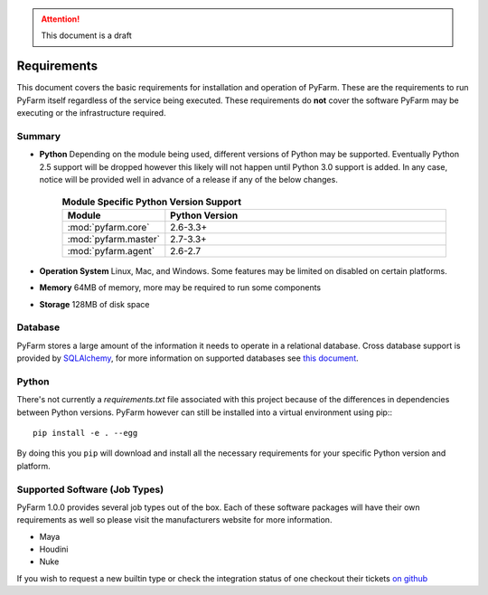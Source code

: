 .. attention::
    This document is a draft

Requirements
============

This document covers the basic requirements for installation and operation of
PyFarm.  These are the requirements to run PyFarm itself regardless of the
service being executed.  These requirements do **not** cover the software
PyFarm may be executing or the infrastructure required.

Summary
-------

* **Python** Depending on the module being used, different versions of Python
  may be supported.  Eventually Python 2.5 support will be dropped however this
  likely will not happen until Python 3.0 support is added.  In any case, notice
  will be provided well in advance of a release if any of the below changes.

    .. csv-table:: **Module Specific Python Version Support**
        :header: Module, Python Version
        :widths: 10, 50

        :mod:`pyfarm.core`,2.6-3.3+
        :mod:`pyfarm.master`,2.7-3.3+
        :mod:`pyfarm.agent`,2.6-2.7

* **Operation System** Linux, Mac, and Windows.  Some features may be limited
  on disabled on certain platforms.

* **Memory** 64MB of memory, more may be required to run some components

* **Storage** 128MB of disk space

Database
--------

PyFarm stores a large amount of the information it needs to operate in a
relational database.  Cross database support is provided by
`SQLAlchemy <http://www.sqlalchemy.org/>`_, for more information on
supported databases see
`this document <http://docs.sqlalchemy.org/en/rel_0_8/dialects/index.html>`_.

Python
------
There's not currently a `requirements.txt` file associated with this
project because of the differences in dependencies between Python versions.
PyFarm however can still be installed into a virtual environment using pip:::

    pip install -e . --egg

By doing this you ``pip`` will download and install all the necessary
requirements for your specific Python version and platform.

Supported Software (Job Types)
------------------------------

PyFarm 1.0.0 provides several job types out of the box.  Each of these software
packages will have their own requirements as well so please visit the
manufacturers website for more information.

* Maya
* Houdini
* Nuke

If you wish to request a new builtin type or check the integration status of
one checkout their tickets
`on github <https://github.com/pyfarm/pyfarm-jobtypes/issues?state=open>`_